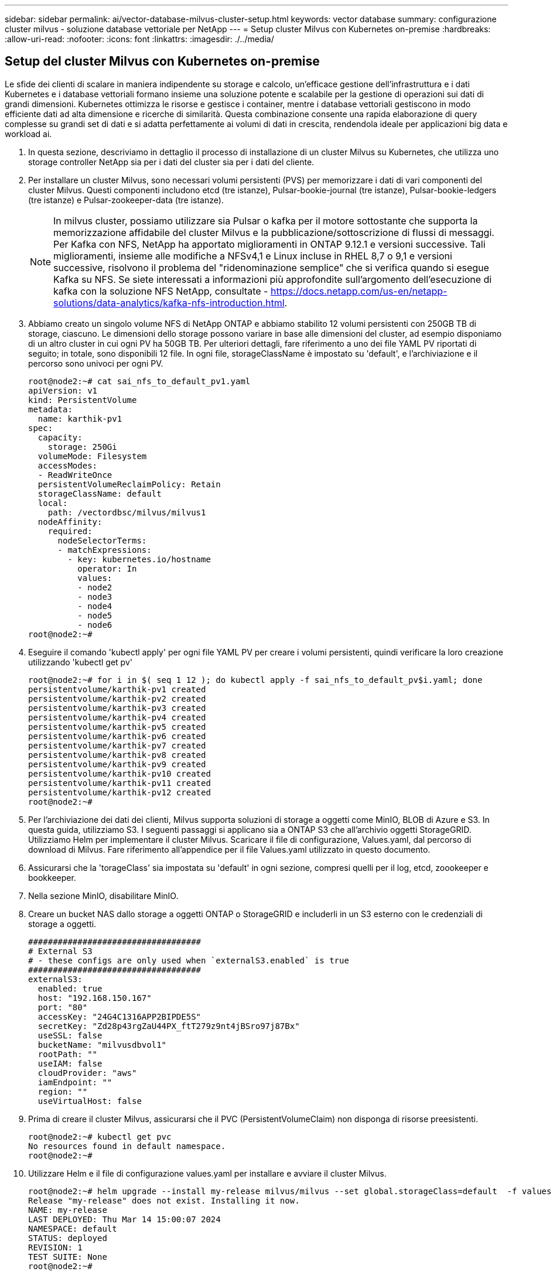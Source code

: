 ---
sidebar: sidebar 
permalink: ai/vector-database-milvus-cluster-setup.html 
keywords: vector database 
summary: configurazione cluster milvus - soluzione database vettoriale per NetApp 
---
= Setup cluster Milvus con Kubernetes on-premise
:hardbreaks:
:allow-uri-read: 
:nofooter: 
:icons: font
:linkattrs: 
:imagesdir: ./../media/




== Setup del cluster Milvus con Kubernetes on-premise

Le sfide dei clienti di scalare in maniera indipendente su storage e calcolo, un'efficace gestione dell'infrastruttura e i dati
Kubernetes e i database vettoriali formano insieme una soluzione potente e scalabile per la gestione di operazioni sui dati di grandi dimensioni. Kubernetes ottimizza le risorse e gestisce i container, mentre i database vettoriali gestiscono in modo efficiente dati ad alta dimensione e ricerche di similarità. Questa combinazione consente una rapida elaborazione di query complesse su grandi set di dati e si adatta perfettamente ai volumi di dati in crescita, rendendola ideale per applicazioni big data e workload ai.

. In questa sezione, descriviamo in dettaglio il processo di installazione di un cluster Milvus su Kubernetes, che utilizza uno storage controller NetApp sia per i dati del cluster sia per i dati del cliente.
. Per installare un cluster Milvus, sono necessari volumi persistenti (PVS) per memorizzare i dati di vari componenti del cluster Milvus. Questi componenti includono etcd (tre istanze), Pulsar-bookie-journal (tre istanze), Pulsar-bookie-ledgers (tre istanze) e Pulsar-zookeeper-data (tre istanze).
+

NOTE: In milvus cluster, possiamo utilizzare sia Pulsar o kafka per il motore sottostante che supporta la memorizzazione affidabile del cluster Milvus e la pubblicazione/sottoscrizione di flussi di messaggi. Per Kafka con NFS, NetApp ha apportato miglioramenti in ONTAP 9.12.1 e versioni successive. Tali miglioramenti, insieme alle modifiche a NFSv4,1 e Linux incluse in RHEL 8,7 o 9,1 e versioni successive, risolvono il problema del "ridenominazione semplice" che si verifica quando si esegue Kafka su NFS. Se siete interessati a informazioni più approfondite sull'argomento dell'esecuzione di kafka con la soluzione NFS NetApp, consultate - https://docs.netapp.com/us-en/netapp-solutions/data-analytics/kafka-nfs-introduction.html[].

. Abbiamo creato un singolo volume NFS di NetApp ONTAP e abbiamo stabilito 12 volumi persistenti con 250GB TB di storage, ciascuno. Le dimensioni dello storage possono variare in base alle dimensioni del cluster, ad esempio disponiamo di un altro cluster in cui ogni PV ha 50GB TB. Per ulteriori dettagli, fare riferimento a uno dei file YAML PV riportati di seguito; in totale, sono disponibili 12 file. In ogni file, storageClassName è impostato su 'default', e l'archiviazione e il percorso sono univoci per ogni PV.
+
[source, yaml]
----
root@node2:~# cat sai_nfs_to_default_pv1.yaml
apiVersion: v1
kind: PersistentVolume
metadata:
  name: karthik-pv1
spec:
  capacity:
    storage: 250Gi
  volumeMode: Filesystem
  accessModes:
  - ReadWriteOnce
  persistentVolumeReclaimPolicy: Retain
  storageClassName: default
  local:
    path: /vectordbsc/milvus/milvus1
  nodeAffinity:
    required:
      nodeSelectorTerms:
      - matchExpressions:
        - key: kubernetes.io/hostname
          operator: In
          values:
          - node2
          - node3
          - node4
          - node5
          - node6
root@node2:~#
----
. Eseguire il comando 'kubectl apply' per ogni file YAML PV per creare i volumi persistenti, quindi verificare la loro creazione utilizzando 'kubectl get pv'
+
[source, bash]
----
root@node2:~# for i in $( seq 1 12 ); do kubectl apply -f sai_nfs_to_default_pv$i.yaml; done
persistentvolume/karthik-pv1 created
persistentvolume/karthik-pv2 created
persistentvolume/karthik-pv3 created
persistentvolume/karthik-pv4 created
persistentvolume/karthik-pv5 created
persistentvolume/karthik-pv6 created
persistentvolume/karthik-pv7 created
persistentvolume/karthik-pv8 created
persistentvolume/karthik-pv9 created
persistentvolume/karthik-pv10 created
persistentvolume/karthik-pv11 created
persistentvolume/karthik-pv12 created
root@node2:~#
----
. Per l'archiviazione dei dati dei clienti, Milvus supporta soluzioni di storage a oggetti come MinIO, BLOB di Azure e S3. In questa guida, utilizziamo S3. I seguenti passaggi si applicano sia a ONTAP S3 che all'archivio oggetti StorageGRID. Utilizziamo Helm per implementare il cluster Milvus. Scaricare il file di configurazione, Values.yaml, dal percorso di download di Milvus. Fare riferimento all'appendice per il file Values.yaml utilizzato in questo documento.
. Assicurarsi che la 'torageClass' sia impostata su 'default' in ogni sezione, compresi quelli per il log, etcd, zoookeeper e bookkeeper.
. Nella sezione MinIO, disabilitare MinIO.
. Creare un bucket NAS dallo storage a oggetti ONTAP o StorageGRID e includerli in un S3 esterno con le credenziali di storage a oggetti.
+
[source, yaml]
----
###################################
# External S3
# - these configs are only used when `externalS3.enabled` is true
###################################
externalS3:
  enabled: true
  host: "192.168.150.167"
  port: "80"
  accessKey: "24G4C1316APP2BIPDE5S"
  secretKey: "Zd28p43rgZaU44PX_ftT279z9nt4jBSro97j87Bx"
  useSSL: false
  bucketName: "milvusdbvol1"
  rootPath: ""
  useIAM: false
  cloudProvider: "aws"
  iamEndpoint: ""
  region: ""
  useVirtualHost: false

----
. Prima di creare il cluster Milvus, assicurarsi che il PVC (PersistentVolumeClaim) non disponga di risorse preesistenti.
+
[source, bash]
----
root@node2:~# kubectl get pvc
No resources found in default namespace.
root@node2:~#
----
. Utilizzare Helm e il file di configurazione values.yaml per installare e avviare il cluster Milvus.
+
[source, bash]
----
root@node2:~# helm upgrade --install my-release milvus/milvus --set global.storageClass=default  -f values.yaml
Release "my-release" does not exist. Installing it now.
NAME: my-release
LAST DEPLOYED: Thu Mar 14 15:00:07 2024
NAMESPACE: default
STATUS: deployed
REVISION: 1
TEST SUITE: None
root@node2:~#
----
. Verificare lo stato delle richieste di verifica del volume di persistenza (PVC).
+
[source, bash]
----
root@node2:~# kubectl get pvc
NAME                                                             STATUS   VOLUME         CAPACITY   ACCESS MODES   STORAGECLASS   AGE
data-my-release-etcd-0                                           Bound    karthik-pv8    250Gi      RWO            default        3s
data-my-release-etcd-1                                           Bound    karthik-pv5    250Gi      RWO            default        2s
data-my-release-etcd-2                                           Bound    karthik-pv4    250Gi      RWO            default        3s
my-release-pulsar-bookie-journal-my-release-pulsar-bookie-0      Bound    karthik-pv10   250Gi      RWO            default        3s
my-release-pulsar-bookie-journal-my-release-pulsar-bookie-1      Bound    karthik-pv3    250Gi      RWO            default        3s
my-release-pulsar-bookie-journal-my-release-pulsar-bookie-2      Bound    karthik-pv1    250Gi      RWO            default        3s
my-release-pulsar-bookie-ledgers-my-release-pulsar-bookie-0      Bound    karthik-pv2    250Gi      RWO            default        3s
my-release-pulsar-bookie-ledgers-my-release-pulsar-bookie-1      Bound    karthik-pv9    250Gi      RWO            default        3s
my-release-pulsar-bookie-ledgers-my-release-pulsar-bookie-2      Bound    karthik-pv11   250Gi      RWO            default        3s
my-release-pulsar-zookeeper-data-my-release-pulsar-zookeeper-0   Bound    karthik-pv7    250Gi      RWO            default        3s
root@node2:~#
----
. Controllare lo stato dei pod.
+
[source, bash]
----
root@node2:~# kubectl get pods -o wide
NAME                                            READY   STATUS      RESTARTS        AGE    IP              NODE    NOMINATED NODE   READINESS GATES
<content removed to save page space>
----
+
Assicurarsi che lo stato dei pod sia "in esecuzione" e funzioni come previsto

. Testare la scrittura e la lettura dei dati nello storage a oggetti Milvus e NetApp.
+
** Scrivere i dati utilizzando il programma Python "Prepare_data_netapp_new.py".
+
[source, python]
----
root@node2:~# date;python3 prepare_data_netapp_new.py ;date
Thu Apr  4 04:15:35 PM UTC 2024
=== start connecting to Milvus     ===
=== Milvus host: localhost         ===
Does collection hello_milvus_ntapnew_update2_sc exist in Milvus: False
=== Drop collection - hello_milvus_ntapnew_update2_sc ===
=== Drop collection - hello_milvus_ntapnew_update2_sc2 ===
=== Create collection `hello_milvus_ntapnew_update2_sc` ===
=== Start inserting entities       ===
Number of entities in hello_milvus_ntapnew_update2_sc: 3000
Thu Apr  4 04:18:01 PM UTC 2024
root@node2:~#
----
** Leggere i dati utilizzando il file Python "verify_data_netapp.py".
+
....
root@node2:~# python3 verify_data_netapp.py
=== start connecting to Milvus     ===
=== Milvus host: localhost         ===

Does collection hello_milvus_ntapnew_update2_sc exist in Milvus: True
{'auto_id': False, 'description': 'hello_milvus_ntapnew_update2_sc', 'fields': [{'name': 'pk', 'description': '', 'type': <DataType.INT64: 5>, 'is_primary': True, 'auto_id': False}, {'name': 'random', 'description': '', 'type': <DataType.DOUBLE: 11>}, {'name': 'var', 'description': '', 'type': <DataType.VARCHAR: 21>, 'params': {'max_length': 65535}}, {'name': 'embeddings', 'description': '', 'type': <DataType.FLOAT_VECTOR: 101>, 'params': {'dim': 16}}]}
Number of entities in Milvus: hello_milvus_ntapnew_update2_sc : 3000

=== Start Creating index IVF_FLAT  ===

=== Start loading                  ===

=== Start searching based on vector similarity ===

hit: id: 2998, distance: 0.0, entity: {'random': 0.9728033590489911}, random field: 0.9728033590489911
hit: id: 2600, distance: 0.602496862411499, entity: {'random': 0.3098157043984633}, random field: 0.3098157043984633
hit: id: 1831, distance: 0.6797959804534912, entity: {'random': 0.6331477114129169}, random field: 0.6331477114129169
hit: id: 2999, distance: 0.0, entity: {'random': 0.02316334456872482}, random field: 0.02316334456872482
hit: id: 2524, distance: 0.5918987989425659, entity: {'random': 0.285283165889066}, random field: 0.285283165889066
hit: id: 264, distance: 0.7254047393798828, entity: {'random': 0.3329096143562196}, random field: 0.3329096143562196
search latency = 0.4533s

=== Start querying with `random > 0.5` ===

query result:
-{'random': 0.6378742006852851, 'embeddings': [0.20963514, 0.39746657, 0.12019053, 0.6947492, 0.9535575, 0.5454552, 0.82360446, 0.21096309, 0.52323616, 0.8035404, 0.77824664, 0.80369574, 0.4914803, 0.8265614, 0.6145269, 0.80234545], 'pk': 0}
search latency = 0.4476s

=== Start hybrid searching with `random > 0.5` ===

hit: id: 2998, distance: 0.0, entity: {'random': 0.9728033590489911}, random field: 0.9728033590489911
hit: id: 1831, distance: 0.6797959804534912, entity: {'random': 0.6331477114129169}, random field: 0.6331477114129169
hit: id: 678, distance: 0.7351570129394531, entity: {'random': 0.5195484662306603}, random field: 0.5195484662306603
hit: id: 2644, distance: 0.8620758056640625, entity: {'random': 0.9785952878381153}, random field: 0.9785952878381153
hit: id: 1960, distance: 0.9083120226860046, entity: {'random': 0.6376039340439571}, random field: 0.6376039340439571
hit: id: 106, distance: 0.9792704582214355, entity: {'random': 0.9679994241326673}, random field: 0.9679994241326673
search latency = 0.1232s
Does collection hello_milvus_ntapnew_update2_sc2 exist in Milvus: True
{'auto_id': True, 'description': 'hello_milvus_ntapnew_update2_sc2', 'fields': [{'name': 'pk', 'description': '', 'type': <DataType.INT64: 5>, 'is_primary': True, 'auto_id': True}, {'name': 'random', 'description': '', 'type': <DataType.DOUBLE: 11>}, {'name': 'var', 'description': '', 'type': <DataType.VARCHAR: 21>, 'params': {'max_length': 65535}}, {'name': 'embeddings', 'description': '', 'type': <DataType.FLOAT_VECTOR: 101>, 'params': {'dim': 16}}]}
....
+
In base alla validazione sopra indicata, l'integrazione di Kubernetes con un database vettoriale, come dimostrata tramite l'implementazione di un cluster Milvus su Kubernetes che utilizza uno storage controller NetApp, offre ai clienti una soluzione solida, scalabile ed efficiente per gestire operazioni su dati su larga scala. Questo setup offre ai clienti la capacità di gestire dati ad alta dimensione ed eseguire query complesse in modo rapido ed efficiente, rendendolo la soluzione ideale per applicazioni big data e workload ai. L'utilizzo dei volumi persistenti (PV) per vari componenti del cluster, insieme alla creazione di un singolo volume NFS da NetApp ONTAP, garantisce un utilizzo ottimale delle risorse e una gestione dei dati. Il processo di verifica dello stato di PersistentVolumeClaims (PVCS) e POD, nonché di verifica della scrittura e della lettura dei dati, fornisce ai clienti la garanzia di operazioni di dati affidabili e coerenti. L'utilizzo dello storage a oggetti ONTAP o StorageGRID per i dati dei clienti migliora ulteriormente l'accessibilità e la sicurezza dei dati. Nel complesso, questo setup offre ai clienti una soluzione per la gestione dei dati resiliente e ad alte performance, in grado di scalare perfettamente con le crescenti esigenze in termini di dati.




